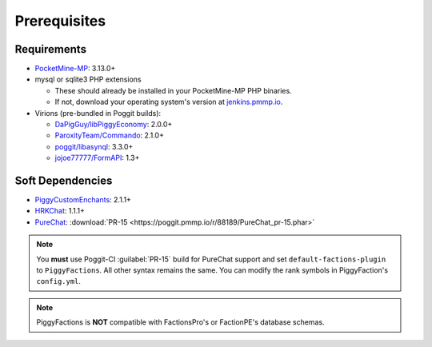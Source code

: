 Prerequisites
=============

Requirements
------------

* `PocketMine-MP`_: 3.13.0+
* mysql or sqlite3 PHP extensions

  * These should already be installed in your PocketMine-MP PHP binaries.
  * If not, download your operating system's version at `jenkins.pmmp.io`_.
* Virions (pre-bundled in Poggit builds):

  * `DaPigGuy/libPiggyEconomy`_: 2.0.0+
  * `ParoxityTeam/Commando`_: 2.1.0+
  * `poggit/libasynql`_: 3.3.0+
  * `jojoe77777/FormAPI`_: 1.3+

Soft Dependencies
-----------------

* `PiggyCustomEnchants`_: 2.1.1+
* `HRKChat`_: 1.1.1+
* `PureChat`_: :download:`PR-15 <https://poggit.pmmp.io/r/88189/PureChat_pr-15.phar>`

.. note::
    You **must** use Poggit-CI :guilabel:`PR-15` build for PureChat support and set ``default-factions-plugin`` to ``PiggyFactions``.
    All other syntax remains the same. You can modify the rank symbols in PiggyFaction's ``config.yml``.

.. note::
    PiggyFactions is **NOT** compatible with FactionsPro's or FactionPE's database schemas.

.. _PocketMine-MP: https://github.com/pmmp/PocketMine-MP
.. _jenkins.pmmp.io: https://jenkins.pmmp.io/job/PHP-7.3-Aggregate
.. _DaPigGuy/libPiggyEconomy: https://github.com/DaPigGuy/libPiggyEconomy
.. _ParoxityTeam/Commando: https://github.com/ParoxityTeam/Commando
.. _poggit/libasynql: https://github.com/poggit/libasynql
.. _jojoe77777/FormAPI: https://github.com/jojoe77777/FormAPI
.. _PiggyCustomEnchants: https://poggit.pmmp.io/p/PiggyCustomEnchants
.. _HRKChat: https://github.com/CortexPE/HRKChat
.. _PureChat: https://github.com/Heisenburger69/PureChat